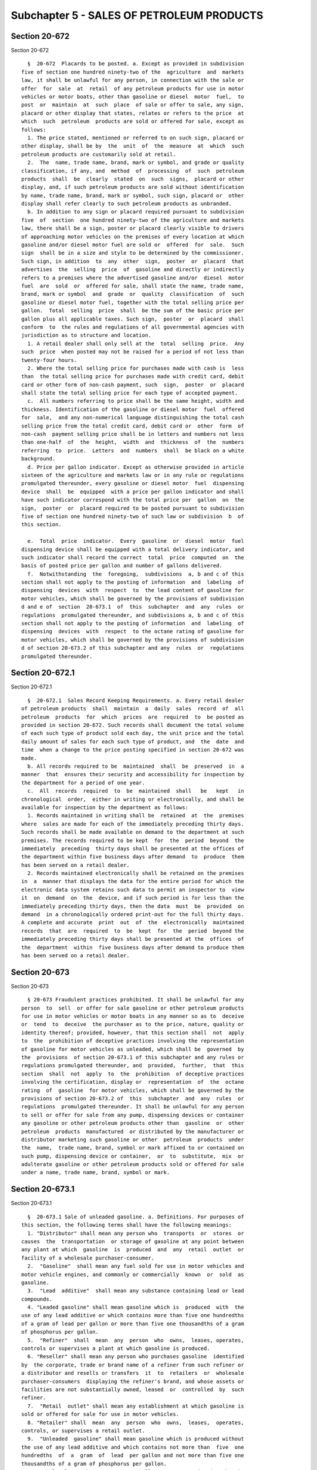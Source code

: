 Subchapter 5 - SALES OF PETROLEUM PRODUCTS
==========================================

Section 20-672
--------------

Section 20-672 ::    
        
     
        §  20-672  Placards to be posted. a. Except as provided in subdivision
      five of section one hundred ninety-two of the  agriculture  and  markets
      law, it shall be unlawful for any person, in connection with the sale or
      offer  for  sale  at  retail  of any petroleum products for use in motor
      vehicles or motor boats, other than gasoline or diesel  motor  fuel,  to
      post  or  maintain  at  such  place  of sale or offer to sale, any sign,
      placard or other display that states, relates or refers to the price  at
      which  such  petroleum  products are sold or offered for sale, except as
      follows:
        1. The price stated, mentioned or referred to on such sign, placard or
      other display, shall be by  the  unit  of  the  measure  at  which  such
      petroleum products are customarily sold at retail.
        2.  The  name, trade name, brand, mark or symbol, and grade or quality
      classification, if any, and  method  of  processing  of  such  petroleum
      products  shall  be  clearly  stated  on  such  signs,  placard or other
      display, and, if such petroleum products are sold without identification
      by name, trade name, brand, mark or symbol, such sign, placard or  other
      display shall refer clearly to such petroleum products as unbranded.
        b. In addition to any sign or placard required pursuant to subdivision
      five  of  section  one hundred ninety-two of the agriculture and markets
      law, there shall be a sign, poster or placard clearly visible to drivers
      of approaching motor vehicles on the premises of every location at which
      gasoline and/or diesel motor fuel are sold or  offered  for  sale.  Such
      sign  shall be in a size and style to be determined by the commissioner.
      Such sign, in addition  to  any  other  sign,  poster  or  placard  that
      advertises  the  selling  price  of  gasoline and directly or indirectly
      refers to a premises where the advertised gasoline and/or  diesel  motor
      fuel  are  sold  or  offered for sale, shall state the name, trade name,
      brand, mark or symbol  and  grade  or  quality  classification  of  such
      gasoline or diesel motor fuel, together with the total selling price per
      gallon.  Total  selling  price  shall  be the sum of the basic price per
      gallon plus all applicable taxes. Such sign,  poster  or  placard  shall
      conform  to  the rules and regulations of all governmental agencies with
      jurisdiction as to structure and location.
        1. A retail dealer shall only sell at the  total  selling  price.  Any
      such  price  when posted may not be raised for a period of not less than
      twenty-four hours.
        2. Where the total selling price for purchases made with cash is  less
      than  the total selling price for purchases made with credit card, debit
      card or other form of non-cash payment, such  sign,  poster  or  placard
      shall state the total selling price for each type of accepted payment.
        c.  All numbers referring to price shall be the same height, width and
      thickness. Identification of the gasoline or diesel motor  fuel  offered
      for  sale,  and any non-numerical language distinguishing the total cash
      selling price from the total credit card, debit card or  other  form  of
      non-cash  payment selling price shall be in letters and numbers not less
      than one-half  of  the  height,  width  and  thickness  of  the  numbers
      referring  to  price.  Letters  and  numbers  shall  be black on a white
      background.
        d. Price per gallon indicator. Except as otherwise provided in article
      sixteen of the agriculture and markets law or in any rule or regulations
      promulgated thereunder, every gasoline or diesel motor  fuel  dispensing
      device  shall  be  equipped  with a price per gallon indicator and shall
      have such indicator correspond with the total price per  gallon  on  the
      sign,  poster  or  placard required to be posted pursuant to subdivision
      five of section one hundred ninety-two of such law or subdivision  b  of
      this section.
    
        e.  Total  price  indicator.  Every  gasoline  or  diesel  motor  fuel
      dispensing device shall be equipped with a total delivery indicator, and
      such indicator shall record the correct  total  price  computed  on  the
      basis of posted price per gallon and number of gallons delivered.
        f.  Notwithstanding  the  foregoing,  subdivisions  a, b and c of this
      section shall not apply to the posting of information  and  labeling  of
      dispensing  devices  with  respect  to  the lead content of gasoline for
      motor vehicles, which shall be governed by the provisions of subdivision
      d and e of  section  20-673.1  of  this  subchapter  and  any  rules  or
      regulations  promulgated thereunder, and subdivisions a, b and c of this
      section shall not apply to the posting of information  and  labeling  of
      dispensing  devices  with  respect  to the octane rating of gasoline for
      motor vehicles, which shall be governed by the provisions of subdivision
      d of section 20-673.2 of this subchapter and any  rules  or  regulations
      promulgated thereunder.
    
    
    
    
    
    
    

Section 20-672.1
----------------

Section 20-672.1 ::    
        
     
        §  20-672.1  Sales Record Keeping Requirements. a. Every retail dealer
      of petroleum products  shall  maintain  a  daily  sales  record  of  all
      petroleum  products  for  which  prices  are  required  to  be posted as
      provided in section 20-672. Such records shall document the total volume
      of each such type of product sold each day, the unit price and the total
      daily amount of sales for each such type of product, and  the  date  and
      time  when a change to the price posting specified in section 20-672 was
      made.
        b. All records required to be  maintained  shall  be  preserved  in  a
      manner  that  ensures their security and accessibility for inspection by
      the department for a period of one year.
        c.  All  records  required  to  be  maintained  shall   be   kept   in
      chronological  order,  either in writing or electronically, and shall be
      available for inspection by the department as follows:
        1. Records maintained in writing shall be  retained  at  the  premises
      where  sales are made for each of the immediately preceding thirty days.
      Such records shall be made available on demand to the department at such
      premises. The records required to be kept  for  the  period  beyond  the
      immediately  preceding  thirty days shall be presented at the offices of
      the department within five business days after demand  to  produce  them
      has been served on a retail dealer.
        2. Records maintained electronically shall be retained on the premises
      in  a  manner that displays the data for the entire period for which the
      electronic data system retains such data to permit an inspector to  view
      it  on  demand  on  the  device, and if such period is for less than the
      immediately preceding thirty days, then the data  must  be  provided  on
      demand  in a chronologically ordered print-out for the full thirty days.
      A complete and accurate  print  out  of  the  electronically  maintained
      records  that  are  required  to  be  kept  for  the  period  beyond the
      immediately preceding thirty days shall be presented at the  offices  of
      the  department  within  five business days after demand to produce them
      has been served on a retail dealer.
    
    
    
    
    
    
    

Section 20-673
--------------

Section 20-673 ::    
        
     
        § 20-673 Fraudulent practices prohibited. It shall be unlawful for any
      person  to  sell  or offer for sale gasoline or other petroleum products
      for use in motor vehicles or motor boats in any manner so as to  deceive
      or  tend  to  deceive  the purchaser as to the price, nature, quality or
      identity thereof; provided, however, that this section shall  not  apply
      to  the  prohibition of deceptive practices involving the representation
      of gasoline for motor vehicles as unleaded, which shall be  governed  by
      the  provisions  of section 20-673.1 of this subchapter and any rules or
      regulations promulgated thereunder, and  provided,  further,  that  this
      section  shall  not  apply  to  the  prohibition  of deceptive practices
      involving the certification, display or  representation  of  the  octane
      rating  of  gasoline  for motor vehicles, which shall be governed by the
      provisions of section 20-673.2 of  this  subchapter  and  any  rules  or
      regulations  promulgated thereunder. It shall be unlawful for any person
      to sell or offer for sale from any pump, dispensing devices or container
      any gasoline or other petroleum products other than  gasoline  or  other
      petroleum  products  manufactured  or distributed by the manufacturer or
      distributor marketing such gasoline or other  petroleum  products  under
      the  name,  trade name, brand, symbol or mark affixed to or contained on
      such pump, dispensing device or container,  or  to  substitute,  mix  or
      adulterate gasoline or other petroleum products sold or offered for sale
      under a name, trade name, brand, symbol or mark.
    
    
    
    
    
    
    

Section 20-673.1
----------------

Section 20-673.1 ::    
        
     
        §  20-673.1 Sale of unleaded gasoline. a. Definitions. For purposes of
      this section, the following terms shall have the following meanings:
        1. "Distributor" shall mean any person who  transports  or  stores  or
      causes  the  transportation  or storage of gasoline at any point between
      any plant at which  gasoline  is  produced  and  any  retail  outlet  or
      facility of a wholesale purchaser-consumer.
        2.  "Gasoline"  shall mean any fuel sold for use in motor vehicles and
      motor vehicle engines, and commonly or commercially  known  or  sold  as
      gasoline.
        3.  "Lead  additive"  shall mean any substance containing lead or lead
      compounds.
        4. "Leaded gasoline" shall mean gasoline which is  produced  with  the
      use of any lead additive or which contains more than five one hundredths
      of a gram of lead per gallon or more than five one thousandths of a gram
      of phosphorus per gallon.
        5.  "Refiner"  shall  mean  any  person  who  owns,  leases, operates,
      controls or supervises a plant at which gasoline is produced.
        6. "Reseller" shall mean any person who purchases gasoline  identified
      by  the corporate, trade or brand name of a refiner from such refiner or
      a distributor and resells or transfers  it  to  retailers  or  wholesale
      purchaser-consumers  displaying the refiner's brand, and whose assets or
      facilities are not substantially owned, leased  or  controlled  by  such
      refiner.
        7.  "Retail  outlet" shall mean any establishment at which gasoline is
      sold or offered for sale for use in motor vehicles.
        8. "Retailer" shall  mean  any  person  who  owns,  leases,  operates,
      controls, or supervises a retail outlet.
        9.  "Unleaded  gasoline" shall mean gasoline which is produced without
      the use of any lead additive and which contains not more than  five  one
      hundredths  of  a  gram  of  lead  per gallon and not more than five one
      thousandths of a gram of phosphorus per gallon.
        10. "Wholesale purchaser-consumer" shall mean any organization that is
      an ultimate consumer of gasoline and which purchases or obtains gasoline
      from a supplier for use in motor vehicles and receives delivery of  that
      product  into  a  storage  tank  of  at  least five hundred fifty gallon
      capacity substantially under the control of that organization.
        b. No distributor shall sell or transfer  to  any  other  distributor,
      retailer   or   wholesale   purchaser-consumer  any  gasoline  which  is
      represented to be  unleaded  unless  such  gasoline  meets  the  defined
      requirements  for  unleaded  gasoline set forth in subdivision a of this
      section.
        c. No retailer or employee or agent of a retailer,  and  no  wholesale
      purchaser-consumer    or    employee    or    agent   of   a   wholesale
      purchaser-consumer, shall sell, dispense  or  offer  for  sale  gasoline
      represented  to  be  unleaded  unless  such  gasoline  meets the defined
      requirements for unleaded gasoline set forth in subdivision  a  of  this
      section.
        d. Every retailer and wholesale purchaser-consumer shall affix to each
      gasoline  pump  stand  in  a location so as to be readily visible to the
      employees of such retailer or wholesale purchaser-consumer and to person
      operating motor vehicles into  which  gasoline  is  to  be  dispensed  a
      permanent  legible  label  as  follows:  (i)  for  gasoline  pump stands
      containing pumps  for  introduction  of  unleaded  gasoline  into  motor
      vehicles,  the  label  shall  state:  "Unleaded  gasoline"; and (ii) for
      gasoline  pump  stands  containing  pumps  for  introduction  of  leaded
      gasoline  into  motor  vehicles,  the  label shall state: "Contains lead
      anti-knock compounds"; provided, however, that where more than one grade
    
      of unleaded gasoline is offered for sale at a retail outlet,  compliance
      with this subdivision is required for only one grade.
        e. Notwithstanding any other provisions of law to the contrary, in any
      proceeding to adjudicate a violation of subdivision d of this section, a
      retailer  or  wholesale purchaser-consumer may be found not to be liable
      for violation thereof where it is shown that  more  than  one  grade  of
      gasoline  is  dispensed  from  a  gasoline  pump or pump stand and it is
      demonstrated to the satisfaction of the commissioner that an alternative
      system of labeling furthers the objectives of such subdivision.
        f. Any violation of subdivision c of this section  by  a  retailer  or
      wholesale purchaser-consumer shall also be deemed a violation by:
        (1)  the reseller, if any, and the refiner, where the corporate, trade
      or brand name of such refiner  or  any  of  its  marketing  subsidiaries
      appears  on  the  pump  stand  or  is  displayed at the retail outlet or
      wholesale purchaser-consumer facility from which the gasoline was  sold,
      dispensed  or  offered  for sale. Except as provided in subdivision g of
      this section, the refiner shall be deemed in violation of subdivision  c
      of  this section irrespective of whether any other refiner, distributor,
      retailer or wholesale purchaser-consumer may have  caused  or  permitted
      the violation; or
        (2)   the   distributor   who   sold   such   retailer   or  wholesale
      purchaser-consumer gasoline contained in the storage tank which supplied
      the pump from which the gasoline was sold, dispensed or offered for sale
      which gave rise to the violation, where the corporate,  trade  or  brand
      name  of  a refiner or any of its marketing subsidiaries does not appear
      on the pump stand and is not displayed at the retail outlet or wholesale
      purchaser-consumer facility from which the gasoline was sold,  dispensed
      or offered for sale.
        g. (1) In any case in which a retailer or wholesale purchaser-consumer
      and  any  refiner  or  distributor would be in violation or be deemed in
      violation of subdivision c of this section, the  retailer  or  wholesale
      purchaser-consumer shall not be liable if he or she can demonstrate that
      the   violation   was   not   caused   by  such  retailer  or  wholesale
      purchaser-consumer or his or her employee or agent.
        (2) In any case in which a retailer  or  wholesale  purchaser-consumer
      would  be in violation of subdivision c of this section, and a reseller,
      if any, and any refiner would be deemed in violation under paragraph one
      of subdivision f of this section, the refiner shall  not  be  deemed  in
      violation if he or she can demonstrate:
        (a)  that  the  violation was not caused by such refiner or his or her
      employee or agent, and
        (b) that the violation was caused by an act in violation of  any  law,
      other  than  the  provisions  of  this  section,  or an act of sabotage,
      vandalism, or deliberate commingling of leaded  and  unleaded  gasoline,
      whether or not such acts are violations of law in the jurisdiction where
      the violation of the requirements of this section occurred, or
        (c)  that  the  violation  was caused by the action of a reseller or a
      retailer supplied by  such  reseller,  in  violation  of  a  contractual
      undertaking  imposed by the refiner on such reseller designed to prevent
      such action, and despite reasonable efforts by  the  refiner  to  insure
      compliance  with such contractual obligation, such as periodic sampling,
      or
        (d) that the violation was caused by the action of a retailer  who  is
      supplied  directly by the refiner and not by a reseller, in violation of
      a contractual undertaking  imposed  by  the  refiner  on  such  retailer
      designed  to  prevent such action, and despite reasonable efforts by the
      refiner to insure compliance with such contractual obligation,  such  as
      periodic sampling, or
    
        (e)  that  the  violation  was  caused  by the action of a distributor
      subject to a contract with the refiner for  transportation  of  gasoline
      from    a   terminal   to   a   distributor,   retailer   or   wholesale
      purchaser-consumer, in violation of a contractual undertaking imposed by
      the  refiner  on  such  distributor designed to prevent such action, and
      despite reasonable efforts by the refiner to insure compliance with such
      contractual obligation, such as periodic sampling, or
        (f) that the violation was caused by a distributor (such as  a  common
      carrier)  not  subject to a contract with the refiner but engaged by him
      or her for transportation of gasoline from a terminal to a  distributor,
      retailer  or wholesale purchaser-consumer, despite reasonable efforts by
      the refiner to prevent such action, such as specification or  inspection
      of equipment, or
        (g)  that  the  violation  occurred  at a wholesale purchaser-consumer
      facility; provided, however, that if such  wholesale  purchaser-consumer
      was  supplied  by  a  reseller,  the  refiner  must demonstrate that the
      violation could not have been prevented by  such  reseller's  compliance
      with  a  contractual undertaking imposed by the refiner on such reseller
      as provided in subparagraph c of this paragraph.
        (h) For purposes of subparagraphs (b) through (f) of  this  paragraph,
      the  term  "was  caused"  means  that  the  refiner  must demonstrate by
      reasonably specific showings by direct or circumstantial  evidence  that
      the violation was caused or must have been caused by another.
        (3)  In  any  case in which a retailer or wholesale purchaser-consumer
      would be in violation of subdivision c of this section, and  a  reseller
      and  any  refiner  would  be  deemed in violation under paragraph one of
      subdivision f of this section, the  reseller  shall  not  be  deemed  in
      violation if he or she can demonstrate that the violation was not caused
      by such reseller or his or her employee or agent.
        (4)  In  any  case in which a retailer or wholesale purchaser-consumer
      would be in  violation  of  subdivision  c  of  this  section,  and  any
      distributor  would  be  deemed  in  violation  under  paragraph  two  of
      subdivision f of this section, the distributor will  not  be  deemed  in
      violation if he or she can demonstrate that the violation was not caused
      by such distributor or his or her employee or agent.
    
    
    
    
    
    
    

Section 20-673.2
----------------

Section 20-673.2 ::    
        
     
        § 20-673.2 Certification, display and representation of octane rating.
      a.  For  purposes  of  this  section, the following terms shall have the
      following meanings:
        1. "Gasoline" shall mean gasoline of a type distributed for use  as  a
      fuel in any motor vehicle.
        2.  "Distributor"  shall  mean  any  person  who receives gasoline and
      distributes such gasoline to another  person  other  than  the  ultimate
      purchaser.
        3.  "Retailer"  shall  mean  any  person  who  markets gasoline to the
      general public for ultimate consumption.
        4. "Knock" shall mean  the  combustion  of  a  fuel  spontaneously  in
      localized areas of a cylinder of a spark-ignition engine, instead of the
      combustion of such fuel progressing from the spark.
        5."Octane   rating"   shall   mean   the   rating  of  the  anti-knock
      characteristics of a grade or type of gasoline as determined by dividing
      by two the sum of the research  octane  number  plus  the  motor  octane
      number,  unless another procedure is prescribed under paragraph three of
      subdivision c of section  twenty-eight  hundred  twenty-three  of  title
      fifteen  of  the  United States code, in which case such term shall mean
      the rating of such characteristics as determined under the procedure  so
      prescribed.
        6.  "Refiner"  shall  mean any person engaged in the refining of crude
      oil to produce gasoline or the importation of gasoline.
        7. "Research octane number" and "motor octane number" shall  have  the
      meaning  given  such terms in the specifications of the American Society
      for Testing and Materials (ASTM) entitled "Standard  Specifications  for
      Automotive  Gasoline" designated D 439 and, with respect to any grade or
      type of gasoline, are determined in accordance  with  test  methods  set
      forth  in  ASTM  standard  test methods designated D 2699 and D 2700, or
      such other meaning given such terms in any  regulations  promulgated  by
      the  federal  trade  commission pursuant to section twenty-eight hundred
      twenty-three of title fifteen of the United States code.
        8. "Ultimate purchaser" shall mean, with  respect  to  any  item,  the
      first person who purchases such item for purposes other than resale.
        b. Each refiner who distributes gasoline shall:
        (1) determine the octane rating of any such gasoline; and
        (2) if such refiner distributes such gasoline to any person other than
      the  ultimate purchaser, certify, consistent with the determination made
      under paragraph one of this  subdivision,  the  octane  rating  of  such
      gasoline.
        c.  Each distributor who receives gasoline, the octane rating of which
      is certified to the distributor under this section, and distributes such
      gasoline to another person  other  than  the  ultimate  purchaser  shall
      certify  to  such  other  person  the  octane  rating  of  such gasoline
      consistent with:
        (1) the octane rating of such gasoline certified to such  distributor;
      or
        (2)  if such distributor elects, in accordance with the regulations of
      the federal  trade  commission,  the  octane  rating  of  such  gasoline
      determined by such distributor.
        d.  Each  retailer  shall  display  at  the  point of sale to ultimate
      purchasers  of  gasoline,  the  octane  rating  of  such  gasoline,   in
      accordance  with the posting requirements and label specifications to be
      prescribed by the commissioner by regulation. Such octane  rating  shall
      be consistent with:
        (1)  the  octane  rating  of  such gasoline certified to such retailer
      under  paragraph  two  of  subdivision  b  of  this  section  or   under
      subdivision c of this section;
    
        (2) if such retailer elects, in accordance with the regulations of the
      federal  trade commission, the octane rating of such gasoline determined
      by such retailer for such  gasoline;  or  (3)  if  such  retailer  is  a
      refiner,  the  octane rating of such gasoline determined under paragraph
      one of subdivision b of this section.
        e.  No  person  who  distributes  gasoline may make any representation
      respecting the anti-knock characteristics of such gasoline  unless  such
      representation  fairly  discloses  the  octane  rating  of such gasoline
      consistent with such  gasoline's  octane  rating  as  certified  to,  or
      determined  by,  such  person  under  the foregoing subdivisions of this
      section.
        f. For purposes of this section, the octane  rating  of  any  gasoline
      shall  be  considered  to  be certified, displayed or represented by any
      person consistent with the rating certified to, or determined  by,  such
      person:
        (1)  in  the case of gasoline which consists of a blend of two or more
      quantities of gasoline of differing octane ratings, only if  the  rating
      certified, displayed or represented by such person is the average of the
      octane ratings of such quantities, weighted by volume; or
        (2)  in  the  case of gasoline which does not consist of such a blend,
      only if the octane rating such person certifies, displays or  represents
      is  the  same  as  the  octane  rating of such gasoline certified to, or
      determined by, such person.
    
    
    
    
    
    
    

Section 20-673.3
----------------

Section 20-673.3 ::    
        
     
        §   20-673.3   Inspection,   investigation;   recordkeeping.   a.  The
      commissioner  or  the  commissioner's  designee,  upon  presentation  of
      appropriate  credentials,  shall  be authorized to enter upon or through
      the business premises of  any  person  who  sells  or  offers  for  sale
      gasoline  or other petroleum products for use in motor vehicles or motor
      boats or any place where such gasoline or petroleum products is  stored,
      for  the  purposes  of making inspections, taking samples and conducting
      tests to determine compliance with the provisions of this subchapter  or
      any rules or regulation promulgated hereunder.
        b. Whenever the commissioner has reason to believe that a violation of
      this  subchapter or any rule or regulation has occurred, he or she shall
      be authorized to make  such  investigation  as  he  or  she  shall  deem
      necessary,  and  to the extent necessary for this purpose, he or she may
      examine any person  and  may  compel  the  production  of  all  relevant
      records.
        c.  Any  person  subject  to  the  provisions of this subchapter shall
      maintain such written records  as  the  commissioner  may  prescribe  by
      regulation.
    
    
    
    
    
    
    

Section 20-674
--------------

Section 20-674 ::    
        
     
        §  20-674 Violations. a. (1) Any person who violates the provisions of
      this subchapter or any  rules  or  regulations  promulgated  thereunder,
      other  than  sections 20-673.1 and 20-673.2 and any rules or regulations
      promulgated thereunder, shall be guilty of a misdemeanor punishable by a
      fine of not less than five hundred dollars nor more  than  ten  thousand
      dollars,  or  by  imprisonment for not more than thirty days, or by both
      such fine and imprisonment.
        (2) Any person who violates the provisions of this subchapter  or  any
      rules   or  regulations  promulgated  thereunder,  other  than  sections
      20-673.1  and  20-673.2  and  any  rules  or   regulations   promulgated
      thereunder,  who  has  been  found  guilty  of  a  violation of any such
      sections or such rules or regulations two  times  within  the  preceding
      twenty-four  month period shall be guilty of a misdemeanor punishable by
      a fine of not less than one  thousand  dollars  nor  more  than  fifteen
      thousand  dollars,  or by imprisonment for not more than ninety days, or
      by both such fine and imprisonment.
        (3) In addition to  the  penalties  prescribed  by  paragraph  one  of
      subdivision a of this section, any person who violates the provisions of
      this  subchapter  or  any  rules  or regulations promulgated thereunder,
      other than sections 20-673.1 and 20-673.2 and any rules  or  regulations
      promulgated  thereunder, shall be liable for a civil penalty of not less
      than five hundred dollars nor  more than ten thousand dollars.
        (4) In addition to  the  penalties  prescribed  by  paragraph  two  of
      subdivision a of this section, any person who violates the provisions of
      this  subchapter  or  any  rules  or regulations promulgated thereunder,
      other than sections 20-673.1 and 20-673.2 and any rules  or  regulations
      promulgated  thereunder, who has been found guilty of a violation of any
      such sections  or  such  rules  or  regulations  two  times  within  the
      preceding  twenty-four  month period shall be liable for a civil penalty
      of not less than one thousand dollars nor  more  than  fifteen  thousand
      dollars.
        b.  Any person who violates the provisions of section 20-673.1 of this
      subchapter or any rules or regulations promulgated thereunder  shall  be
      liable  for  a  civil  penalty of not less than five hundred dollars nor
      more than ten thousand dollars.
        c. (1) If, after providing due notice and an opportunity to be  heard,
      the  commissioner finds that a person has violated any of the provisions
      of section 20-673.2  of  this  subchapter  or  any  rule  or  regulation
      promulgated thereunder, he or she shall be authorized to issue and serve
      upon such person an order requiring such person to cease and desist from
      engaging  in  the prohibited activity. Such order shall become final (i)
      upon the expiration of the time allowed for  filing  any  administrative
      appeal  which  may be available and for commencing a proceeding pursuant
      to article seventy-eight of the civil practice law  and  rules  or  (ii)
      upon  the  exhaustion  of  all  appeals  arising  out of the proceedings
      described in item (i) of this paragraph.  Any  person  who  violates  an
      order  of  the  commissioner  issued hereunder after it has become final
      shall be liable for a civil  penalty  of  not  less  than  five  hundred
      dollars nor more than ten thousand dollars for each violation.
        (2) Any person who violates the provisions of section 20-673.2 of this
      subchapter  or  any  rules  or  regulations  promulgated thereunder with
      actual knowledge or knowledge fairly implied on the basis  of  objective
      circumstances  that  the  act  or  practice  underlying the violation is
      unfair or deceptive shall be liable for a civil penalty of not less than
      five hundred dollars nor  more  than  ten  thousand  dollars;  provided,
      however,  that  in  order  for any retailer to be held liable under this
      paragraph for violating any of the provisions of subdivisions d or e  of
      such  section  20-673.2, such retailer shall be shown to have had actual
    
      knowledge that the act or practice underlying the violation is unfair or
      deceptive. In determining the amount of any civil penalty imposed  under
      this  paragraph,  the  following  shall  be  considered:  the  degree of
      culpability;  any  history of prior such conduct; ability to pay; effect
      on ability to continue to do business; and such other matters as justice
      may require.
        d. In the case of a violation through  continuing  failure  to  comply
      with  any of the provisions of this subchapter, any rules or regulations
      promulgated thereunder, or any order of the commissioner issued pursuant
      to subdivision c of this section, each day of the  continuance  of  such
      failure shall be treated as a separate violation.
        e.  The  civil  penalties prescribed by the provisions of this section
      may be imposed by the commissioner after due notice and  an  opportunity
      to  be heard have been provided or may be recovered in a civil action in
      the name of the city, commenced in a court of competent jurisdiction. In
      any civil action commenced to recover civil penalties for violation of a
      final order of the commissioner issued pursuant to subdivision c of this
      section, the supreme court of  New  York  is  empowered  to  grant  such
      injunctive  or  equitable  relief  as the court deems appropriate in the
      enforcement of such final order.
        f. Notwithstanding the foregoing, the commissioner shall cause  to  be
      published  in  the  City  Record  once  each month the name and business
      location of any person, firm or corporation that has been found to  have
      violated any provision of sections 20-673.1 or 20-673.2 during the month
      immediately preceding.
    
    
    
    
    
    
    

Section 20-675
--------------

Section 20-675 ::    
        
     
        §  20-675  Rules  and  regulations.  The  commissioner  shall have the
      authority to promulgate such rules and regulations as  the  commissioner
      shall  deem  necessary  to  effectuate  the  purpose of this subchapter,
      including but not limited to the size, the composition, the type size to
      be used for lettering, and the placement of signs which are provided for
      in section 20-672 of this subchapter.
    
    
    
    
    
    
    

